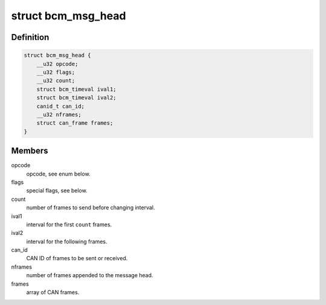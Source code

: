 .. -*- coding: utf-8; mode: rst -*-
.. src-file: include/uapi/linux/can/bcm.h

.. _`bcm_msg_head`:

struct bcm_msg_head
===================

.. c:type:: struct bcm_msg_head

    head of messages to/from the broadcast manager

.. _`bcm_msg_head.definition`:

Definition
----------

.. code-block:: c

    struct bcm_msg_head {
        __u32 opcode;
        __u32 flags;
        __u32 count;
        struct bcm_timeval ival1;
        struct bcm_timeval ival2;
        canid_t can_id;
        __u32 nframes;
        struct can_frame frames;
    }

.. _`bcm_msg_head.members`:

Members
-------

opcode
    opcode, see enum below.

flags
    special flags, see below.

count
    number of frames to send before changing interval.

ival1
    interval for the first \ ``count``\  frames.

ival2
    interval for the following frames.

can_id
    CAN ID of frames to be sent or received.

nframes
    number of frames appended to the message head.

frames
    array of CAN frames.

.. This file was automatic generated / don't edit.

